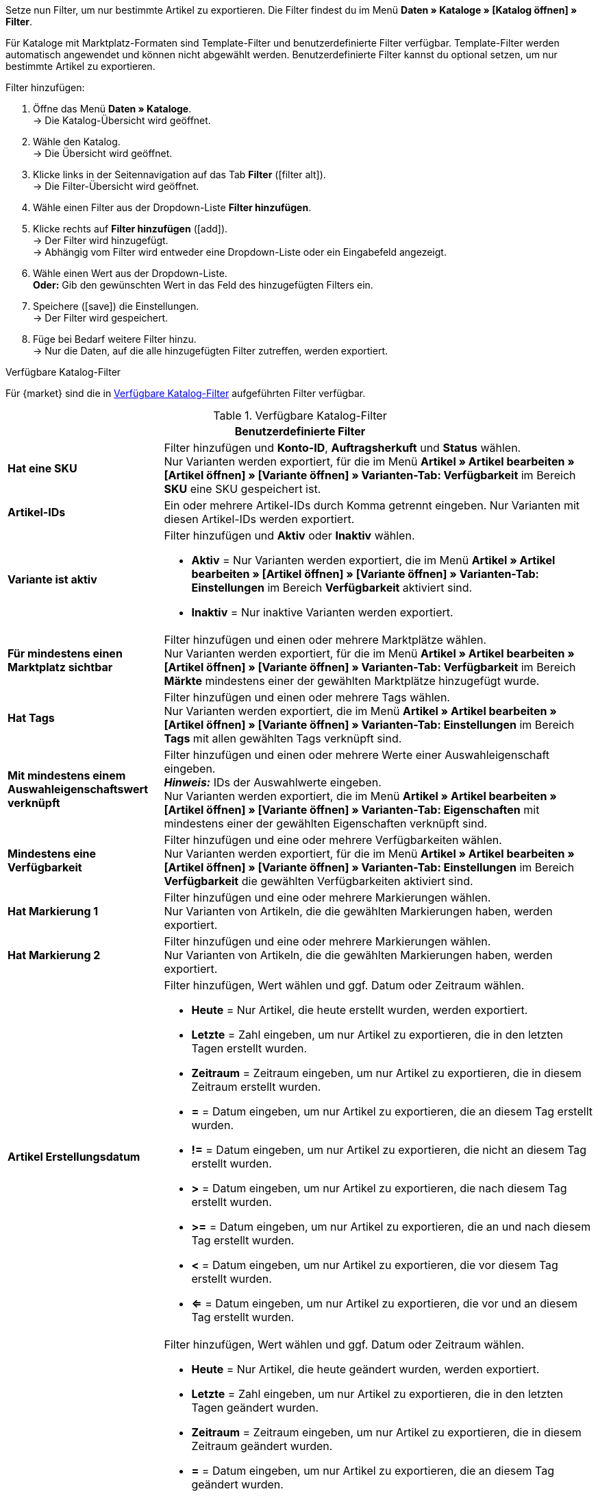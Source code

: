Setze nun Filter, um nur bestimmte Artikel zu exportieren. Die Filter findest du im Menü *Daten » Kataloge » [Katalog öffnen] » Filter*.

Für Kataloge mit Marktplatz-Formaten sind Template-Filter und benutzerdefinierte Filter verfügbar. Template-Filter werden automatisch angewendet und können nicht abgewählt werden. Benutzerdefinierte Filter kannst du optional setzen, um nur bestimmte Artikel zu exportieren.

[.instruction]
Filter hinzufügen:

. Öffne das Menü *Daten » Kataloge*. +
→ Die Katalog-Übersicht wird geöffnet.
. Wähle den Katalog. +
→ Die Übersicht wird geöffnet.
. Klicke links in der Seitennavigation auf das Tab *Filter* (icon:filter_alt[set=material]). +
→ Die Filter-Übersicht wird geöffnet.
. Wähle einen Filter aus der Dropdown-Liste *Filter hinzufügen*.
. Klicke rechts auf *Filter hinzufügen* (icon:add[set=material]). +
→ Der Filter wird hinzugefügt. +
→ Abhängig vom Filter wird entweder eine Dropdown-Liste oder ein Eingabefeld angezeigt.
. Wähle einen Wert aus der Dropdown-Liste. +
*Oder:* Gib den gewünschten Wert in das Feld des hinzugefügten Filters ein.
. Speichere (icon:save[set=material]) die Einstellungen. +
→ Der Filter wird gespeichert.
. Füge bei Bedarf weitere Filter hinzu. +
→ Nur die Daten, auf die alle hinzugefügten Filter zutreffen, werden exportiert.

[.collapseBox]
.Verfügbare Katalog-Filter
--
Für {market} sind die in <<tabelle-katalogfilter>> aufgeführten Filter verfügbar.

[[tabelle-katalogfilter]]
.Verfügbare Katalog-Filter
[cols="1,3a"]
|====
2+^| *Benutzerdefinierte Filter*

| *Hat eine SKU*
| Filter hinzufügen und *Konto-ID*, *Auftragsherkuft* und *Status* wählen. +
Nur Varianten werden exportiert, für die im Menü *Artikel » Artikel bearbeiten » [Artikel öffnen] » [Variante öffnen] » Varianten-Tab: Verfügbarkeit* im Bereich *SKU* eine SKU gespeichert ist.

| *Artikel-IDs*
|Ein oder mehrere Artikel-IDs durch Komma getrennt eingeben. Nur Varianten mit diesen Artikel-IDs werden exportiert.

ifndef::netto[]
| *Variante ist aktiv*
| Filter hinzufügen und *Aktiv* oder *Inaktiv* wählen. +

* *Aktiv* = Nur Varianten werden exportiert, die im Menü *Artikel » Artikel bearbeiten » [Artikel öffnen] » [Variante öffnen] » Varianten-Tab: Einstellungen* im Bereich *Verfügbarkeit* aktiviert sind. +
* *Inaktiv* = Nur inaktive Varianten werden exportiert.
endif::netto[]

| *Für mindestens einen Marktplatz sichtbar*
| Filter hinzufügen und einen oder mehrere Marktplätze wählen. +
Nur Varianten werden exportiert, für die im Menü *Artikel » Artikel bearbeiten » [Artikel öffnen] » [Variante öffnen] » Varianten-Tab: Verfügbarkeit* im Bereich *Märkte* mindestens einer der gewählten Marktplätze hinzugefügt wurde.

| *Hat Tags*
| Filter hinzufügen und einen oder mehrere Tags wählen. +
Nur Varianten werden exportiert, die im Menü *Artikel » Artikel bearbeiten » [Artikel öffnen] » [Variante öffnen] » Varianten-Tab: Einstellungen* im Bereich *Tags* mit allen gewählten Tags verknüpft sind.

| *Mit mindestens einem Auswahleigenschaftswert verknüpft*
| Filter hinzufügen und einen oder mehrere Werte einer Auswahleigenschaft eingeben. +
*_Hinweis:_* IDs der Auswahlwerte eingeben. +
Nur Varianten werden exportiert, die im Menü *Artikel » Artikel bearbeiten » [Artikel öffnen] » [Variante öffnen] » Varianten-Tab: Eigenschaften* mit mindestens einer der gewählten Eigenschaften verknüpft sind.

| *Mindestens eine Verfügbarkeit*
| Filter hinzufügen und eine oder mehrere Verfügbarkeiten wählen. +
Nur Varianten werden exportiert, für die im Menü *Artikel » Artikel bearbeiten » [Artikel öffnen] » [Variante öffnen] » Varianten-Tab: Einstellungen* im Bereich *Verfügbarkeit* die gewählten Verfügbarkeiten aktiviert sind.

| *Hat Markierung 1*
| Filter hinzufügen und eine oder mehrere Markierungen wählen. +
Nur Varianten von Artikeln, die die gewählten Markierungen haben, werden exportiert.

| *Hat Markierung 2*
| Filter hinzufügen und eine oder mehrere Markierungen wählen. +
Nur Varianten von Artikeln, die die gewählten Markierungen haben, werden exportiert.

| *Artikel Erstellungsdatum*
| Filter hinzufügen, Wert wählen und ggf. Datum oder Zeitraum wählen. +

* *Heute* = Nur Artikel, die heute erstellt wurden, werden exportiert. +
* *Letzte* = Zahl eingeben, um nur Artikel zu exportieren, die in den letzten Tagen erstellt wurden. +
* *Zeitraum* = Zeitraum eingeben, um nur Artikel zu exportieren, die in diesem Zeitraum erstellt wurden. +
* *=* = Datum eingeben, um nur Artikel zu exportieren, die an diesem Tag erstellt wurden. +
* *!=* = Datum eingeben, um nur Artikel zu exportieren, die nicht an diesem Tag erstellt wurden. +
* *>* = Datum eingeben, um nur Artikel zu exportieren, die nach diesem Tag erstellt wurden. +
* *>=* = Datum eingeben, um nur Artikel zu exportieren, die an und nach diesem Tag erstellt wurden. +
* *<* = Datum eingeben, um nur Artikel zu exportieren, die vor diesem Tag erstellt wurden. +
* *<=* = Datum eingeben, um nur Artikel zu exportieren, die vor und an diesem Tag erstellt wurden.

| *Artikel Änderungsdatum*
| Filter hinzufügen, Wert wählen und ggf. Datum oder Zeitraum wählen. +

* *Heute* = Nur Artikel, die heute geändert wurden, werden exportiert. +
* *Letzte* = Zahl eingeben, um nur Artikel zu exportieren, die in den letzten Tagen geändert wurden. +
* *Zeitraum* = Zeitraum eingeben, um nur Artikel zu exportieren, die in diesem Zeitraum geändert wurden. +
* *=* = Datum eingeben, um nur Artikel zu exportieren, die an diesem Tag geändert wurden. +
* *!=* = Datum eingeben, um nur Artikel zu exportieren, die nicht an diesem Tag geändert wurden. +
* *>* = Datum eingeben, um nur Artikel zu exportieren, die nach diesem Tag geändert wurden. +
* *>=* = Datum eingeben, um nur Artikel zu exportieren, die an und nach diesem Tag geändert wurden. +
* *<* = Datum eingeben, um nur Artikel zu exportieren, die vor diesem Tag geändert wurden. +
* *<=* = Datum eingeben, um nur Artikel zu exportieren, die vor und an diesem Tag geändert wurden.

| *Variante Erstellungsdatum*
| Filter hinzufügen, Wert wählen und ggf. Datum oder Zeitraum wählen. +

* *Heute* = Nur Varianten, die heute erstellt wurden, werden exportiert. +
* *Letzte* = Zahl eingeben, um nur Varianten zu exportieren, die in den letzten Tagen erstellt wurden. +
* *Zeitraum* = Zeitraum eingeben, um nur Varianten zu exportieren, die in diesem Zeitraum erstellt wurden. +
* *=* = Datum eingeben, um nur Varianten zu exportieren, die an diesem Tag erstellt wurden. +
* *!=* = Datum eingeben, um nur Varianten zu exportieren, die nicht an diesem Tag erstellt wurden. +
* *>* = Datum eingeben, um nur Varianten zu exportieren, die nach diesem Tag erstellt wurden. +
* *>=* = Datum eingeben, um nur Varianten zu exportieren, die an und nach diesem Tag erstellt wurden. +
* *<* = Datum eingeben, um nur Varianten zu exportieren, die vor diesem Tag erstellt wurden. +
* *<=* = Datum eingeben, um nur Varianten zu exportieren, die vor und an diesem Tag erstellt wurden.

| *Variante Änderungsdatum*
| Filter hinzufügen, Wert wählen und ggf. Datum oder Zeitraum wählen. +

* *Heute* = Nur Varianten, die heute geändert wurden, werden exportiert. +
* *Letzte* = Zahl eingeben, um nur Varianten zu exportieren, die in den letzten Tagen geändert wurden. +
* *Zeitraum* = Zeitraum eingeben, um nur Varianten zu exportieren, die in diesem Zeitraum geändert wurden. +
* *=* = Datum eingeben, um nur Varianten zu exportieren, die an diesem Tag geändert wurden. +
* *!=* = Datum eingeben, um nur Varianten zu exportieren, die nicht an diesem Tag geändert wurden. +
* *>* = Datum eingeben, um nur Varianten zu exportieren, die nach diesem Tag geändert wurden. +
* *>=* = Datum eingeben, um nur Varianten zu exportieren, die an und nach diesem Tag geändert wurden. +
* *<* = Datum eingeben, um nur Varianten zu exportieren, die vor diesem Tag geändert wurden. +
* *<=* = Datum eingeben, um nur Varianten zu exportieren, die vor und an diesem Tag geändert wurden.

| *Gehört zu mindestens einer Amazon-Produktkategorie*
| Filter hinzufügen und eine oder mehrere Amazon-Produktkategorien wählen. +
Nur Varianten werden exportiert, für die im Menü *Artikel » Artikel bearbeiten » [Artikel öffnen] » Tab: Multi-Channel* im Bereich *Amazon* die gewählten Amazon-Produktkategorien zugeordnet sind.

| *Artikel-Typ*
| Filter hinzufügen und *Standard*, *Set* oder *Multipack* wählen. +
Nur Varianten von Artikeln des gewählten Artikel-Typs werden exportiert.

| *Variante ist Hauptvariante*
| * *Ist Hauptvariante* = Nur Hauptvarianten werden exportiert. +
* *Ist keine Hauptvariante* = Nur Varianten, die keine Hauptvarianten sind, werden exportiert.

| *Variante hat ein Bild*
| * *Hat ein Bild* = Nur Varianten mit Bildern werden exportiert. +
* *Hat kein Bild* = Nur Varianten ohne Bilder werden exportiert.

| *Variante ist in Kategorien*
| Filter hinzufügen und eine oder mehrere Kategorien eingeben. *_Hinweis:_* Kategorie-IDs eingeben. +
Nur Varianten werden exportiert, die im Menü *Artikel » Artikel bearbeiten » [Artikel öffnen] » [Variante öffnen] » Varianten-Tab: Kategorien* mit allen gewählten Kategorien verknüpft sind.

| *Variante ist in einer dieser Kategorien*
| Filter hinzufügen und eine oder mehrere Kategorien eingeben. *_Hinweis:_* Kategorie-IDs eingeben. +
Nur Varianten werden exportiert, die im Menü *Artikel » Artikel bearbeiten » [Artikel öffnen] » [Variante öffnen] » Varianten-Tab: Kategorien* mit einer oder mehreren der gewählten Kategorien verknüpft sind.

| *Artikel hat Hersteller*
| Filter hinzufügen und einen oder mehrere Hersteller wählen. +
Nur Varianten von Artikeln werden exportiert, für die im Menü *Artikel » Artikel bearbeiten » [Artikel öffnen] » Tab: Global* im Bereich *Grundeinstellungen* einer der gewählten Hersteller gespeichert ist.

ifndef::netto[]
| *Für Marktplätze sichtbar*
| Filter hinzufügen und einen oder mehrere Marktplätze hinzufügen. +
Nur Varianten werden exportiert, für die im Menü *Artikel » Artikel bearbeiten » [Artikel öffnen] » [Variante öffnen] » Varianten-Tab: Verfügbarkeit* im Bereich *Märkte* alle gewählten Marktplätze hinzugefügt wurden.
endif::netto[]

| *Paket-Typ*
| Filter hinzufügen und Paket-Typ wählen. +

* *Nicht Teil eines Pakets* = Nur Varianten von Artikeln werden exportiert, die weder Hauptartikel noch Bestandteil eines Artikelpakets sind. +
* *Paket* = Nur Artikel, die Hauptartikel eines Artikelpakets sind, werden exportiert. +
* *Teil eines Pakets* = Nur Artikel, die Bestandteil eines Artikelpakets sind, werden exportiert.

| *Für einen Mandanten sichtbar*
| Filter hinzufügen und einen oder mehrere Mandanten wählen. +
Nur Varianten, die für einen oder mehrere der gewählten Mandanten sichtbar sind, werden exportiert.

| *Für Mandanten sichtbar*
| Filter hinzufügen und einen oder mehrere Mandanten wählen. +
Nur Varianten, die für alle gewählten Mandanten sichtbar sind, werden exportiert.

| *Mit Auswahleigenschaftswerten verknüpft*
| Filter hinzufügen und einen oder mehrere Werte einer Auswahleigenschaft eingeben. +
*_Hinweis:_* IDs der Auswahlwerte eingeben. +
Nur Varianten werden exportiert, die im Menü *Artikel » Artikel bearbeiten » [Artikel öffnen] » [Variante öffnen] » Varianten-Tab: Eigenschaften* mit allen gewählten Eigenschaften verknüpft sind.

| *Hat mindestens einen Tag*
| Filter hinzufügen und einen oder mehrere Tags wählen. +
Nur Varianten werden exportiert, die im Menü *Artikel » Artikel bearbeiten » [Artikel öffnen] » [Variante öffnen] » Varianten-Tab: Einstellungen* im Bereich *Tags* mit mindestens einem der gewählten Tags verknüpft sind.

| *Variante hat Kindvarianten*
| * *Hat Kindvarianten* = Nur Artikel mit mehreren Varianten werden exportiert. +
* *Hat keine Kindvarianten* = Nur Varianten werden exportiert, die außer der Hauptvariante keine weiteren Varianten haben.
|====
--
